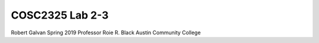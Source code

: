 COSC2325 Lab 2-3
##########################
Robert Galvan
Spring 2019
Professor Roie R. Black
Austin Community College